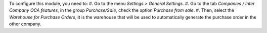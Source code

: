 To configure this module, you need to:
#. Go to the menu *Settings > General Settings*.
#. Go to the tab *Companies / Inter Company OCA features*, in the group *Purchase/Sale*, check the option *Purchase from sale*.
#. Then, select the *Warehouse for Purchase Orders*, it is the warehouse that will be used to automatically generate the purchase order in the other company.
